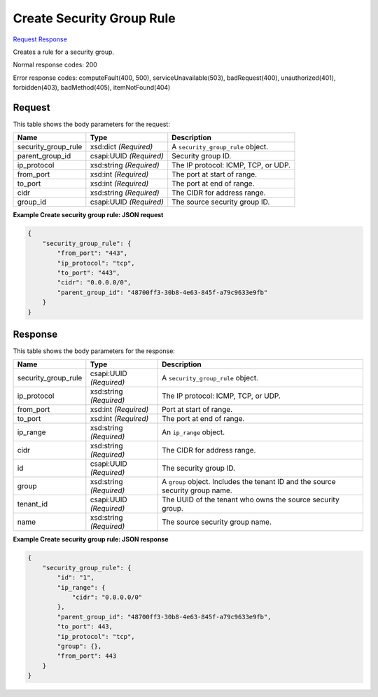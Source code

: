 
Create Security Group Rule
==========================

`Request <POST_create_security_group_rule_v2.1_tenant_id_os-security-group-rules.rst#request>`__
`Response <POST_create_security_group_rule_v2.1_tenant_id_os-security-group-rules.rst#response>`__

.. rest_method:: POST /v2.1/{tenant_id}/os-security-group-rules

Creates a rule for a security group.



Normal response codes: 200

Error response codes: computeFault(400, 500), serviceUnavailable(503), badRequest(400),
unauthorized(401), forbidden(403), badMethod(405), itemNotFound(404)

Request
^^^^^^^

.. rest_parameters:: parameters.yaml

	- tenant_id: tenant_id




This table shows the body parameters for the request:

+--------------------------+-------------------------+-------------------------+
|Name                      |Type                     |Description              |
+==========================+=========================+=========================+
|security_group_rule       |xsd:dict *(Required)*    |A                        |
|                          |                         |``security_group_rule``  |
|                          |                         |object.                  |
+--------------------------+-------------------------+-------------------------+
|parent_group_id           |csapi:UUID *(Required)*  |Security group ID.       |
+--------------------------+-------------------------+-------------------------+
|ip_protocol               |xsd:string *(Required)*  |The IP protocol: ICMP,   |
|                          |                         |TCP, or UDP.             |
+--------------------------+-------------------------+-------------------------+
|from_port                 |xsd:int *(Required)*     |The port at start of     |
|                          |                         |range.                   |
+--------------------------+-------------------------+-------------------------+
|to_port                   |xsd:int *(Required)*     |The port at end of range.|
+--------------------------+-------------------------+-------------------------+
|cidr                      |xsd:string *(Required)*  |The CIDR for address     |
|                          |                         |range.                   |
+--------------------------+-------------------------+-------------------------+
|group_id                  |csapi:UUID *(Required)*  |The source security      |
|                          |                         |group ID.                |
+--------------------------+-------------------------+-------------------------+





**Example Create security group rule: JSON request**


.. code::

    {
        "security_group_rule": {
            "from_port": "443",
            "ip_protocol": "tcp",
            "to_port": "443",
            "cidr": "0.0.0.0/0",
            "parent_group_id": "48700ff3-30b8-4e63-845f-a79c9633e9fb"
        }
    }
    


Response
^^^^^^^^


This table shows the body parameters for the response:

+--------------------------+-------------------------+-------------------------+
|Name                      |Type                     |Description              |
+==========================+=========================+=========================+
|security_group_rule       |csapi:UUID *(Required)*  |A                        |
|                          |                         |``security_group_rule``  |
|                          |                         |object.                  |
+--------------------------+-------------------------+-------------------------+
|ip_protocol               |xsd:string *(Required)*  |The IP protocol: ICMP,   |
|                          |                         |TCP, or UDP.             |
+--------------------------+-------------------------+-------------------------+
|from_port                 |xsd:int *(Required)*     |Port at start of range.  |
+--------------------------+-------------------------+-------------------------+
|to_port                   |xsd:int *(Required)*     |The port at end of range.|
+--------------------------+-------------------------+-------------------------+
|ip_range                  |xsd:string *(Required)*  |An ``ip_range`` object.  |
+--------------------------+-------------------------+-------------------------+
|cidr                      |xsd:string *(Required)*  |The CIDR for address     |
|                          |                         |range.                   |
+--------------------------+-------------------------+-------------------------+
|id                        |csapi:UUID *(Required)*  |The security group ID.   |
+--------------------------+-------------------------+-------------------------+
|group                     |xsd:string *(Required)*  |A ``group`` object.      |
|                          |                         |Includes the tenant ID   |
|                          |                         |and the source security  |
|                          |                         |group name.              |
+--------------------------+-------------------------+-------------------------+
|tenant_id                 |csapi:UUID *(Required)*  |The UUID of the tenant   |
|                          |                         |who owns the source      |
|                          |                         |security group.          |
+--------------------------+-------------------------+-------------------------+
|name                      |xsd:string *(Required)*  |The source security      |
|                          |                         |group name.              |
+--------------------------+-------------------------+-------------------------+





**Example Create security group rule: JSON response**


.. code::

    {
        "security_group_rule": {
            "id": "1",
            "ip_range": {
                "cidr": "0.0.0.0/0"
            },
            "parent_group_id": "48700ff3-30b8-4e63-845f-a79c9633e9fb",
            "to_port": 443,
            "ip_protocol": "tcp",
            "group": {},
            "from_port": 443
        }
    }
    

